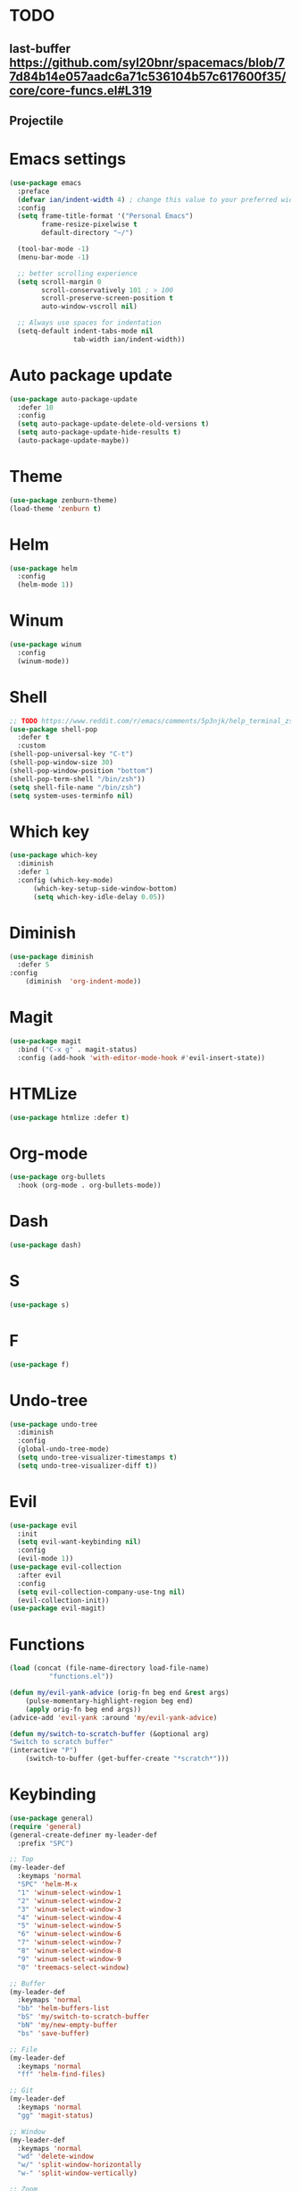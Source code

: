 * TODO
** last-buffer https://github.com/syl20bnr/spacemacs/blob/77d84b14e057aadc6a71c536104b57c617600f35/core/core-funcs.el#L319
** Projectile

* Emacs settings
#+BEGIN_SRC emacs-lisp
  (use-package emacs
    :preface
    (defvar ian/indent-width 4) ; change this value to your preferred width
    :config
    (setq frame-title-format '("Personal Emacs")
          frame-resize-pixelwise t
          default-directory "~/")

    (tool-bar-mode -1)
    (menu-bar-mode -1)

    ;; better scrolling experience
    (setq scroll-margin 0
          scroll-conservatively 101 ; > 100
          scroll-preserve-screen-position t
          auto-window-vscroll nil)

    ;; Always use spaces for indentation
    (setq-default indent-tabs-mode nil
                  tab-width ian/indent-width))
#+END_SRC
* Auto package update
#+BEGIN_SRC emacs-lisp
    (use-package auto-package-update
      :defer 10
      :config
      (setq auto-package-update-delete-old-versions t)
      (setq auto-package-update-hide-results t)
      (auto-package-update-maybe))
#+END_SRC
* Theme
#+BEGIN_SRC emacs-lisp
    (use-package zenburn-theme)
    (load-theme 'zenburn t)
#+END_SRC
* Helm
#+BEGIN_SRC emacs-lisp
    (use-package helm
      :config
      (helm-mode 1))
#+END_SRC
* Winum
#+BEGIN_SRC emacs-lisp
    (use-package winum
      :config
      (winum-mode))
#+END_SRC
* Shell
#+BEGIN_SRC emacs-lisp
    ;; TODO https://www.reddit.com/r/emacs/comments/5p3njk/help_terminal_zsh_control_characters_in_prompt/
    (use-package shell-pop
      :defer t
      :custom
	(shell-pop-universal-key "C-t")
	(shell-pop-window-size 30)
	(shell-pop-window-position "bottom")
	(shell-pop-term-shell "/bin/zsh"))
    (setq shell-file-name "/bin/zsh")
    (setq system-uses-terminfo nil)
#+END_SRC
* Which key
#+BEGIN_SRC emacs-lisp
    (use-package which-key
      :diminish
      :defer 1
      :config (which-key-mode)
	      (which-key-setup-side-window-bottom)
	      (setq which-key-idle-delay 0.05))
#+END_SRC
* Diminish
#+BEGIN_SRC emacs-lisp
    (use-package diminish
      :defer 5
	:config
	    (diminish  'org-indent-mode))
#+END_SRC
* Magit
#+BEGIN_SRC emacs-lisp
  (use-package magit
    :bind ("C-x g" . magit-status)
    :config (add-hook 'with-editor-mode-hook #'evil-insert-state))
#+END_SRC
* HTMLize
#+BEGIN_SRC emacs-lisp
    (use-package htmlize :defer t)
#+END_SRC
* Org-mode
#+BEGIN_SRC emacs-lisp
    (use-package org-bullets
      :hook (org-mode . org-bullets-mode))
#+END_SRC
* Dash
#+BEGIN_SRC emacs-lisp
    (use-package dash)
#+END_SRC
* S
#+BEGIN_SRC emacs-lisp
    (use-package s)
#+END_SRC
* F
#+BEGIN_SRC emacs-lisp
    (use-package f)
#+END_SRC
* Undo-tree
#+BEGIN_SRC emacs-lisp
    (use-package undo-tree
      :diminish
      :config
      (global-undo-tree-mode)
      (setq undo-tree-visualizer-timestamps t)
      (setq undo-tree-visualizer-diff t))
#+END_SRC
* Evil
#+BEGIN_SRC emacs-lisp
    (use-package evil
      :init
      (setq evil-want-keybinding nil)
      :config
      (evil-mode 1))
    (use-package evil-collection
      :after evil
      :config
      (setq evil-collection-company-use-tng nil)
      (evil-collection-init))
    (use-package evil-magit)
#+END_SRC
* Functions
#+BEGIN_SRC emacs-lisp
    (load (concat (file-name-directory load-file-name)
              "functions.el"))

    (defun my/evil-yank-advice (orig-fn beg end &rest args)
        (pulse-momentary-highlight-region beg end)
        (apply orig-fn beg end args)) 
    (advice-add 'evil-yank :around 'my/evil-yank-advice)

    (defun my/switch-to-scratch-buffer (&optional arg)
	"Switch to scratch buffer"
	(interactive "P")
        (switch-to-buffer (get-buffer-create "*scratch*")))
#+END_SRC
* Keybinding
#+BEGIN_SRC emacs-lisp
    (use-package general)
    (require 'general)
    (general-create-definer my-leader-def
      :prefix "SPC")

    ;; Top
    (my-leader-def
      :keymaps 'normal
      "SPC" 'helm-M-x
      "1" 'winum-select-window-1
      "2" 'winum-select-window-2
      "3" 'winum-select-window-3
      "4" 'winum-select-window-4
      "5" 'winum-select-window-5
      "6" 'winum-select-window-6
      "7" 'winum-select-window-7
      "8" 'winum-select-window-8
      "9" 'winum-select-window-9
      "0" 'treemacs-select-window)

    ;; Buffer
    (my-leader-def 
      :keymaps 'normal
      "bb" 'helm-buffers-list
      "bS" 'my/switch-to-scratch-buffer
      "bN" 'my/new-empty-buffer
      "bs" 'save-buffer)

    ;; File
    (my-leader-def
      :keymaps 'normal
      "ff" 'helm-find-files)
    
    ;; Git
    (my-leader-def
      :keymaps 'normal
      "gg" 'magit-status)

    ;; Window
    (my-leader-def
      :keymaps 'normal
      "wd" 'delete-window
      "w/" 'split-window-horizontally
      "w-" 'split-window-vertically)

    ;; Zoom
    (my-leader-def
      :keymaps 'normal
      "z+" 'text-scale-increase
      "z-" 'text-scale-decrese)
#+END_SRC
* Treemacs
#+BEGIN_SRC emacs-lisp
    (use-package treemacs
      :ensure t
      :defer t
      :config
      (progn
        (setq treemacs-collapse-dirs                 (if treemacs-python-executable 3 0)
              treemacs-deferred-git-apply-delay      0.5
              treemacs-directory-name-transformer    #'identity
              treemacs-display-in-side-window        t
              treemacs-eldoc-display                 t
              treemacs-file-event-delay              5000
              treemacs-file-extension-regex          treemacs-last-period-regex-value
              treemacs-file-follow-delay             0.2
              treemacs-file-name-transformer         #'identity
              treemacs-follow-after-init             t
              treemacs-git-command-pipe              ""
              treemacs-goto-tag-strategy             'refetch-index
              treemacs-indentation                   2
              treemacs-indentation-string            " "
              treemacs-is-never-other-window         nil
              treemacs-max-git-entries               5000
              treemacs-missing-project-action        'ask
              treemacs-move-forward-on-expand        nil
              treemacs-no-png-images                 nil
              treemacs-no-delete-other-windows       t
              treemacs-project-follow-cleanup        nil
              treemacs-persist-file                  (expand-file-name ".cache/treemacs-persist" user-emacs-directory)
              treemacs-position                      'left
              treemacs-read-string-input             'from-child-frame
              treemacs-recenter-distance             0.1
              treemacs-recenter-after-file-follow    nil
              treemacs-recenter-after-tag-follow     nil
              treemacs-recenter-after-project-jump   'always
              treemacs-recenter-after-project-expand 'on-distance
              treemacs-show-cursor                   nil
              treemacs-show-hidden-files             t
              treemacs-silent-filewatch              nil
              treemacs-silent-refresh                nil
              treemacs-sorting                       'alphabetic-asc
              treemacs-space-between-root-nodes      t
              treemacs-tag-follow-cleanup            t
              treemacs-tag-follow-delay              1.5
              treemacs-user-mode-line-format         nil
              treemacs-user-header-line-format       nil
              treemacs-width                         35
              treemacs-workspace-switch-cleanup      nil)

        ;; The default width and height of the icons is 22 pixels. If you are
        ;; using a Hi-DPI display, uncomment this to double the icon size.
        ;;(treemacs-resize-icons 44)
    
        (treemacs-follow-mode t)
        (treemacs-filewatch-mode t)
        (treemacs-fringe-indicator-mode 'always)
        (pcase (cons (not (null (executable-find "git")))
                     (not (null treemacs-python-executable)))
          (`(t . t)
           (treemacs-git-mode 'deferred))
          (`(t . _)
           (treemacs-git-mode 'simple)))))

    (use-package treemacs-evil
      :after treemacs evil
      :ensure t)

    ;; (use-package treemacs-projectile
    ;;  :after treemacs projectile
    ;;  :ensure t)

    ;; (use-package treemacs-icons-dired
    ;;   :after treemacs dired
    ;;   :ensure t
    ;;   :config (treemacs-icons-dired-mode))

    ;; (use-package treemacs-magit
    ;;   :after treemacs magit
    ;;   :ensure t)
#+END_SRC
